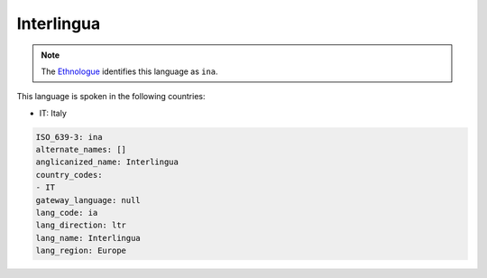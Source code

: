 .. _ia:

Interlingua
===========

.. note:: The `Ethnologue <https://www.ethnologue.com/language/ina>`_ identifies this language as ``ina``.

This language is spoken in the following countries:

* IT: Italy

.. code-block:: yaml

    ISO_639-3: ina
    alternate_names: []
    anglicanized_name: Interlingua
    country_codes:
    - IT
    gateway_language: null
    lang_code: ia
    lang_direction: ltr
    lang_name: Interlingua
    lang_region: Europe
    
